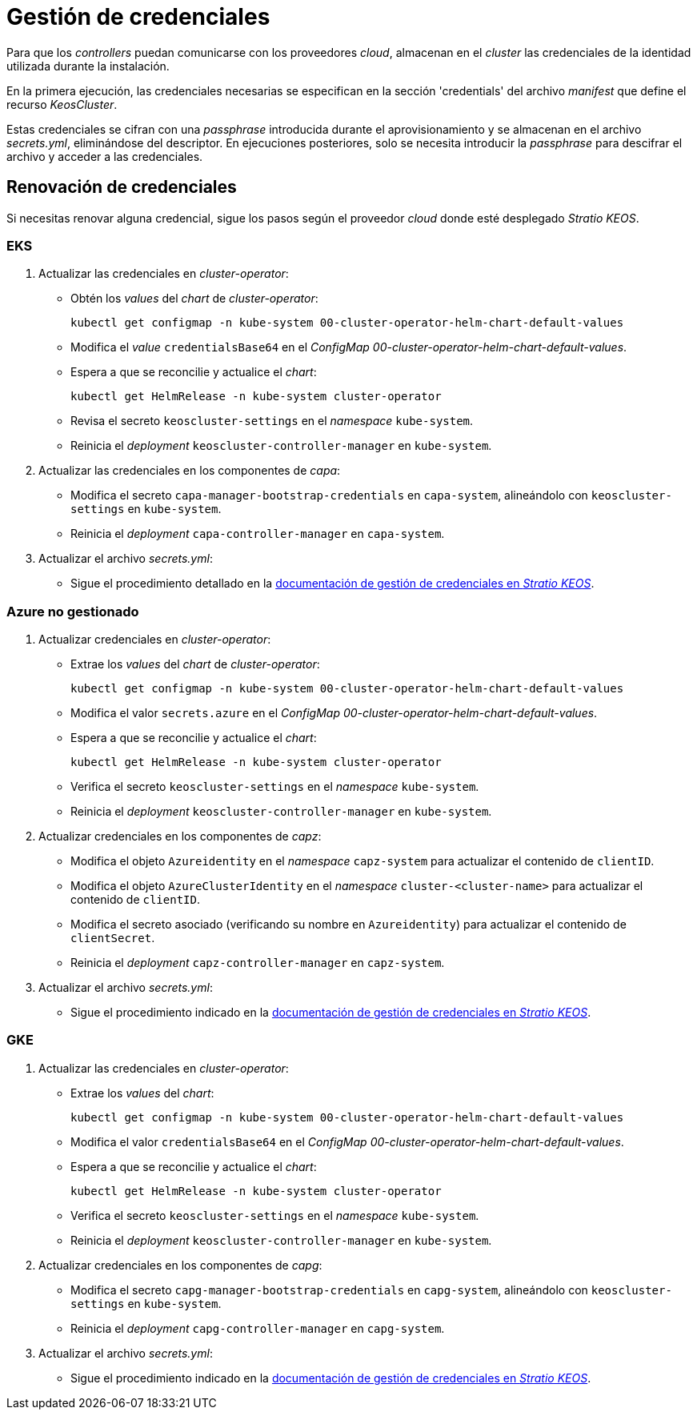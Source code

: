 = Gestión de credenciales

Para que los _controllers_ puedan comunicarse con los proveedores _cloud_, almacenan en el _cluster_ las credenciales de la identidad utilizada durante la instalación.

En la primera ejecución, las credenciales necesarias se especifican en la sección 'credentials' del archivo _manifest_ que define el recurso _KeosCluster_.

Estas credenciales se cifran con una _passphrase_ introducida durante el aprovisionamiento y se almacenan en el archivo _secrets.yml_, eliminándose del descriptor. En ejecuciones posteriores, solo se necesita introducir la _passphrase_ para descifrar el archivo y acceder a las credenciales.

== Renovación de credenciales

Si necesitas renovar alguna credencial, sigue los pasos según el proveedor _cloud_ donde esté desplegado _Stratio KEOS_.

=== EKS

. Actualizar las credenciales en _cluster-operator_:
+
* Obtén los _values_ del _chart_ de _cluster-operator_:
+
[source,console]
----
kubectl get configmap -n kube-system 00-cluster-operator-helm-chart-default-values
----
+
* Modifica el _value_ `credentialsBase64` en el _ConfigMap_ _00-cluster-operator-helm-chart-default-values_.
+
* Espera a que se reconcilie y actualice el _chart_:
+
[source,console]
----
kubectl get HelmRelease -n kube-system cluster-operator
----
+
* Revisa el secreto `keoscluster-settings` en el _namespace_ `kube-system`.
+
* Reinicia el _deployment_ `keoscluster-controller-manager` en `kube-system`.

. Actualizar las credenciales en los componentes de _capa_:
+
* Modifica el secreto `capa-manager-bootstrap-credentials` en `capa-system`, alineándolo con `keoscluster-settings` en `kube-system`.
+
* Reinicia el _deployment_ `capa-controller-manager` en `capa-system`.

. Actualizar el archivo _secrets.yml_:
+
* Sigue el procedimiento detallado en la xref:stratio-keos:operations-guide:cluster-operation/credentials.adoc[documentación de gestión de credenciales en _Stratio KEOS_].

=== Azure no gestionado

. Actualizar credenciales en _cluster-operator_:
+
* Extrae los _values_ del _chart_ de _cluster-operator_:
+
[source,console]
----
kubectl get configmap -n kube-system 00-cluster-operator-helm-chart-default-values
----
+
* Modifica el valor `secrets.azure` en el _ConfigMap_ _00-cluster-operator-helm-chart-default-values_.
+
* Espera a que se reconcilie y actualice el _chart_:
+
[source,console]
----
kubectl get HelmRelease -n kube-system cluster-operator
----
+
* Verifica el secreto `keoscluster-settings` en el _namespace_ `kube-system`.
+
* Reinicia el _deployment_ `keoscluster-controller-manager` en `kube-system`.

. Actualizar credenciales en los componentes de _capz_:
+
* Modifica el objeto `Azureidentity` en el _namespace_ `capz-system` para actualizar el contenido de `clientID`.
+
* Modifica el objeto `AzureClusterIdentity` en el _namespace_ `cluster-<cluster-name>` para actualizar el contenido de `clientID`.
+
* Modifica el secreto asociado (verificando su nombre en `Azureidentity`) para actualizar el contenido de `clientSecret`.
+
* Reinicia el _deployment_ `capz-controller-manager` en `capz-system`.

. Actualizar el archivo _secrets.yml_:
+
* Sigue el procedimiento indicado en la xref:stratio-keos:operations-guide:cluster-operation/credentials.adoc[documentación de gestión de credenciales en _Stratio KEOS_].

=== GKE

. Actualizar las credenciales en _cluster-operator_:
+
* Extrae los _values_ del _chart_:
+
[source,console]
----
kubectl get configmap -n kube-system 00-cluster-operator-helm-chart-default-values
----
+
* Modifica el valor `credentialsBase64` en el _ConfigMap_ _00-cluster-operator-helm-chart-default-values_.
+
* Espera a que se reconcilie y actualice el _chart_:
+
[source,console]
----
kubectl get HelmRelease -n kube-system cluster-operator
----
+
* Verifica el secreto `keoscluster-settings` en el _namespace_ `kube-system`.
+
* Reinicia el _deployment_ `keoscluster-controller-manager` en `kube-system`.

. Actualizar credenciales en los componentes de _capg_:
+
* Modifica el secreto `capg-manager-bootstrap-credentials` en `capg-system`, alineándolo con `keoscluster-settings` en `kube-system`.
+
* Reinicia el _deployment_ `capg-controller-manager` en `capg-system`.

. Actualizar el archivo _secrets.yml_:
+
* Sigue el procedimiento indicado en la xref:stratio-keos:operations-guide:cluster-operation/credentials.adoc[documentación de gestión de credenciales en _Stratio KEOS_].
